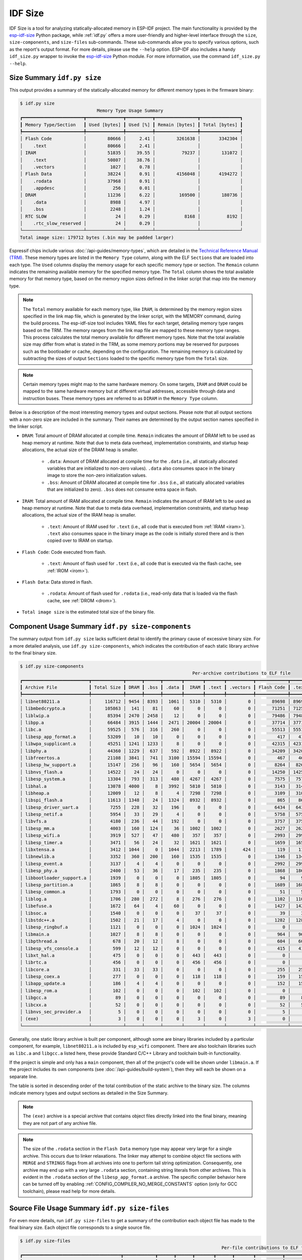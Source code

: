 ********
IDF Size
********

IDF Size is a tool for analyzing statically-allocated memory in ESP-IDF project. The main functionality is provided by the esp-idf-size_ Python package, while :ref:`idf.py` offers a more user-friendly and higher-level interface through the ``size``, ``size-components``, and ``size-files`` sub-commands. These sub-commands allow you to specify various options, such as the report's output format. For more details, please use the ``--help`` option. ESP-IDF also includes a handy ``idf_size.py`` wrapper to invoke the esp-idf-size_ Python module. For more information, use the command ``idf_size.py --help``.

Size Summary ``idf.py size``
^^^^^^^^^^^^^^^^^^^^^^^^^^^^

This output provides a summary of the statically-allocated memory for different memory types in the firmware binary:

.. code-block:: bash

    $ idf.py size
                                 Memory Type Usage Summary
    ┏━━━━━━━━━━━━━━━━━━━━━━━┳━━━━━━━━━━━━━━┳━━━━━━━━━━┳━━━━━━━━━━━━━━━━┳━━━━━━━━━━━━━━━┓
    ┃ Memory Type/Section   ┃ Used [bytes] ┃ Used [%] ┃ Remain [bytes] ┃ Total [bytes] ┃
    ┡━━━━━━━━━━━━━━━━━━━━━━━╇━━━━━━━━━━━━━━╇━━━━━━━━━━╇━━━━━━━━━━━━━━━━╇━━━━━━━━━━━━━━━┩
    │ Flash Code            │        80666 │     2.41 │        3261638 │       3342304 │
    │    .text              │        80666 │     2.41 │                │               │
    │ IRAM                  │        51835 │    39.55 │          79237 │        131072 │
    │    .text              │        50807 │    38.76 │                │               │
    │    .vectors           │         1027 │     0.78 │                │               │
    │ Flash Data            │        38224 │     0.91 │        4156048 │       4194272 │
    │    .rodata            │        37968 │     0.91 │                │               │
    │    .appdesc           │          256 │     0.01 │                │               │
    │ DRAM                  │        11236 │     6.22 │         169500 │        180736 │
    │    .data              │         8988 │     4.97 │                │               │
    │    .bss               │         2248 │     1.24 │                │               │
    │ RTC SLOW              │           24 │     0.29 │           8168 │          8192 │
    │    .rtc_slow_reserved │           24 │     0.29 │                │               │
    └───────────────────────┴──────────────┴──────────┴────────────────┴───────────────┘
    Total image size: 179712 bytes (.bin may be padded larger)

Espressif chips include various :doc:`/api-guides/memory-types`, which are detailed in the `Technical Reference Manual (TRM) <{IDF_TARGET_TRM_EN_URL}>`__. These memory types are listed in the ``Memory Type`` column, along with the ELF ``Sections`` that are loaded into each type. The ``Used`` columns display the memory usage for each specific memory type or section. The ``Remain`` column indicates the remaining available memory for the specified memory type. The ``Total`` column shows the total available memory for that memory type, based on the memory region sizes defined in the linker script that map into the memory type.

.. note::

    The ``Total`` memory available for each memory type, like ``IRAM``, is determined by the memory region sizes specified in the link map file, which is generated by the linker script, with the MEMORY command, during the build process. The esp-idf-size tool includes YAML files for each target, detailing memory type ranges based on the TRM. The memory ranges from the link map file are mapped to these memory type ranges. This process calculates the total memory available for different memory types. Note that the total available size may differ from what is stated in the TRM, as some memory portions may be reserved for purposes such as the bootloader or cache, depending on the configuration. The remaining memory is calculated by subtracting the sizes of output ``Sections`` loaded to the specific memory type from the ``Total`` size.

.. note::

    Certain memory types might map to the same hardware memory. On some targets, ``IRAM`` and ``DRAM`` could be mapped to the same hardware memory but at different virtual addresses, accessible through data and instruction buses. These memory types are referred to as ``DIRAM`` in the ``Memory Type`` column.

Below is a description of the most interesting memory types and output sections. Please note that all output sections with a non-zero size are included in the summary. Their names are determined by the output section names specified in the linker script.

- ``DRAM``: Total amount of DRAM allocated at compile time. ``Remain`` indicates the amount of DRAM left to be used as heap memory at runtime. Note that due to meta data overhead, implementation constraints, and startup heap allocations, the actual size of the DRAM heap is smaller.

    - ``.data``: Amount of DRAM allocated at compile time for the ``.data`` (i.e., all statically allocated variables that are initialized to non-zero values). ``.data`` also consumes space in the binary image to store the non-zero initialization values.

    - ``.bss``: Amount of DRAM allocated at compile time for ``.bss``  (i.e., all statically allocated variables that are initialized to zero). ``.bss`` does not consume extra space in flash.

- ``IRAM``: Total amount of IRAM allocated at compile time. ``Remain`` indicates the amount of IRAM left to be used as heap memory at runtime. Note that due to meta data overhead, implementation constraints, and startup heap allocations, the actual size of the IRAM heap is smaller.

    - ``.text``: Amount of IRAM used for ``.text`` (i.e., all code that is executed from :ref:`IRAM <iram>`). ``.text`` also consumes space in the binary image as the code is initially stored there and is then copied over to IRAM on startup.

- ``Flash Code``: Code executed from flash.

    - ``.text``: Amount of flash used for ``.text`` (i.e., all code that is executed via the flash cache, see :ref:`IROM <irom>`).
- ``Flash Data``: Data stored in flash.

    - ``.rodata``: Amount of flash used for ``.rodata`` (i.e., read-only data that is loaded via the flash cache, see :ref:`DROM <drom>`).

- ``Total image size`` is the estimated total size of the binary file.

Component Usage Summary ``idf.py size-components``
^^^^^^^^^^^^^^^^^^^^^^^^^^^^^^^^^^^^^^^^^^^^^^^^^^

The summary output from ``idf.py size`` lacks sufficient detail to identify the primary cause of excessive binary size. For a more detailed analysis, use ``idf.py size-components``, which indicates the contribution of each static library archive to the final binary size.

.. code-block:: bash

    $ idf.py size-components
                                                                     Per-archive contributions to ELF file
    ┏━━━━━━━━━━━━━━━━━━━━━━━━━┳━━━━━━━━━━━━┳━━━━━━┳━━━━━━┳━━━━━━━┳━━━━━━━┳━━━━━━━┳━━━━━━━━━━┳━━━━━━━━━━━━┳━━━━━━━┳━━━━━━━━━━━━┳━━━━━━━━━┳━━━━━━━━━━┳━━━━━━━━━━┳━━━━━━━━━━━━━━━━━━━━┓
    ┃ Archive File            ┃ Total Size ┃ DRAM ┃ .bss ┃ .data ┃  IRAM ┃ .text ┃ .vectors ┃ Flash Code ┃ .text ┃ Flash Data ┃ .rodata ┃ .appdesc ┃ RTC SLOW ┃ .rtc_slow_reserved ┃
    ┡━━━━━━━━━━━━━━━━━━━━━━━━━╇━━━━━━━━━━━━╇━━━━━━╇━━━━━━╇━━━━━━━╇━━━━━━━╇━━━━━━━╇━━━━━━━━━━╇━━━━━━━━━━━━╇━━━━━━━╇━━━━━━━━━━━━╇━━━━━━━━━╇━━━━━━━━━━╇━━━━━━━━━━╇━━━━━━━━━━━━━━━━━━━━┩
    │ libnet80211.a           │     116712 │ 9454 │ 8393 │  1061 │  5310 │  5310 │        0 │      89698 │ 89698 │      12250 │   12250 │        0 │        0 │                  0 │
    │ libmbedcrypto.a         │     105863 │  141 │   81 │    60 │     0 │     0 │        0 │      71251 │ 71251 │      34471 │   34471 │        0 │        0 │                  0 │
    │ liblwip.a               │      85394 │ 2470 │ 2458 │    12 │     0 │     0 │        0 │      79486 │ 79486 │       3438 │    3438 │        0 │        0 │                  0 │
    │ libpp.a                 │      66484 │ 3915 │ 1444 │  2471 │ 20004 │ 20004 │        0 │      37714 │ 37714 │       4851 │    4851 │        0 │        0 │                  0 │
    │ libc.a                  │      59525 │  576 │  316 │   260 │     0 │     0 │        0 │      55513 │ 55513 │       3436 │    3436 │        0 │        0 │                  0 │
    │ libesp_app_format.a     │      53209 │   10 │   10 │     0 │     0 │     0 │        0 │        417 │   417 │      52782 │   52526 │      256 │        0 │                  0 │
    │ libwpa_supplicant.a     │      45251 │ 1241 │ 1233 │     8 │     0 │     0 │        0 │      42315 │ 42315 │       1695 │    1695 │        0 │        0 │                  0 │
    │ libphy.a                │      44360 │ 1229 │  637 │   592 │  8922 │  8922 │        0 │      34209 │ 34209 │          0 │       0 │        0 │        0 │                  0 │
    │ libfreertos.a           │      21108 │ 3841 │  741 │  3100 │ 15594 │ 15594 │        0 │        467 │   467 │       1206 │    1206 │        0 │        0 │                  0 │
    │ libesp_hw_support.a     │      15147 │  256 │   96 │   160 │  5654 │  5654 │        0 │       8264 │  8264 │        949 │     949 │        0 │       24 │                 24 │
    │ libnvs_flash.a          │      14522 │   24 │   24 │     0 │     0 │     0 │        0 │      14250 │ 14250 │        248 │     248 │        0 │        0 │                  0 │
    │ libesp_system.a         │      13304 │  793 │  313 │   480 │  4267 │  4267 │        0 │       7575 │  7575 │        669 │     669 │        0 │        0 │                  0 │
    │ libhal.a                │      13078 │ 4000 │    8 │  3992 │  5810 │  5810 │        0 │       3143 │  3143 │        125 │     125 │        0 │        0 │                  0 │
    │ libheap.a               │      12009 │   12 │    8 │     4 │  7298 │  7298 │        0 │       3109 │  3109 │       1590 │    1590 │        0 │        0 │                  0 │
    │ libspi_flash.a          │      11613 │ 1348 │   24 │  1324 │  8932 │  8932 │        0 │        865 │   865 │        468 │     468 │        0 │        0 │                  0 │
    │ libesp_driver_uart.a    │       7255 │  228 │   32 │   196 │     0 │     0 │        0 │       6434 │  6434 │        593 │     593 │        0 │        0 │                  0 │
    │ libesp_netif.a          │       5954 │   33 │   29 │     4 │     0 │     0 │        0 │       5758 │  5758 │        163 │     163 │        0 │        0 │                  0 │
    │ libvfs.a                │       4180 │  236 │   44 │   192 │     0 │     0 │        0 │       3757 │  3757 │        187 │     187 │        0 │        0 │                  0 │
    │ libesp_mm.a             │       4003 │  160 │  124 │    36 │  1002 │  1002 │        0 │       2627 │  2627 │        214 │     214 │        0 │        0 │                  0 │
    │ libesp_wifi.a           │       3919 │  527 │   47 │   480 │   357 │   357 │        0 │       2993 │  2993 │         42 │      42 │        0 │        0 │                  0 │
    │ libesp_timer.a          │       3471 │   56 │   24 │    32 │  1621 │  1621 │        0 │       1659 │  1659 │        135 │     135 │        0 │        0 │                  0 │
    │ libxtensa.a             │       3412 │ 1044 │    0 │  1044 │  2213 │  1789 │      424 │        119 │   119 │         36 │      36 │        0 │        0 │                  0 │
    │ libnewlib.a             │       3352 │  360 │  200 │   160 │  1535 │  1535 │        0 │       1346 │  1346 │        111 │     111 │        0 │        0 │                  0 │
    │ libesp_event.a          │       3137 │    4 │    4 │     0 │     0 │     0 │        0 │       2992 │  2992 │        141 │     141 │        0 │        0 │                  0 │
    │ libesp_phy.a            │       2400 │   53 │   36 │    17 │   235 │   235 │        0 │       1868 │  1868 │        244 │     244 │        0 │        0 │                  0 │
    │ libbootloader_support.a │       1939 │    0 │    0 │     0 │  1805 │  1805 │        0 │         94 │    94 │         40 │      40 │        0 │        0 │                  0 │
    │ libesp_partition.a      │       1865 │    8 │    8 │     0 │     0 │     0 │        0 │       1689 │  1689 │        168 │     168 │        0 │        0 │                  0 │
    │ libesp_common.a         │       1793 │    0 │    0 │     0 │     0 │     0 │        0 │         51 │    51 │       1742 │    1742 │        0 │        0 │                  0 │
    │ liblog.a                │       1706 │  280 │  272 │     8 │   276 │   276 │        0 │       1102 │  1102 │         48 │      48 │        0 │        0 │                  0 │
    │ libefuse.a              │       1672 │   64 │    4 │    60 │     0 │     0 │        0 │       1427 │  1427 │        181 │     181 │        0 │        0 │                  0 │
    │ libsoc.a                │       1540 │    0 │    0 │     0 │    37 │    37 │        0 │         39 │    39 │       1464 │    1464 │        0 │        0 │                  0 │
    │ libstdc++.a             │       1502 │   21 │   17 │     4 │     0 │     0 │        0 │       1282 │  1282 │        199 │     199 │        0 │        0 │                  0 │
    │ libesp_ringbuf.a        │       1121 │    0 │    0 │     0 │  1024 │  1024 │        0 │          0 │     0 │         97 │      97 │        0 │        0 │                  0 │
    │ libmain.a               │       1027 │    8 │    8 │     0 │     0 │     0 │        0 │        964 │   964 │         55 │      55 │        0 │        0 │                  0 │
    │ libpthread.a            │        678 │   20 │   12 │     8 │     0 │     0 │        0 │        604 │   604 │         54 │      54 │        0 │        0 │                  0 │
    │ libesp_vfs_console.a    │        599 │   12 │   12 │     0 │     0 │     0 │        0 │        415 │   415 │        172 │     172 │        0 │        0 │                  0 │
    │ libxt_hal.a             │        475 │    0 │    0 │     0 │   443 │   443 │        0 │          0 │     0 │         32 │      32 │        0 │        0 │                  0 │
    │ librtc.a                │        456 │    0 │    0 │     0 │   456 │   456 │        0 │          0 │     0 │          0 │       0 │        0 │        0 │                  0 │
    │ libcore.a               │        331 │   33 │   33 │     0 │     0 │     0 │        0 │        255 │   255 │         43 │      43 │        0 │        0 │                  0 │
    │ libesp_coex.a           │        277 │    0 │    0 │     0 │   118 │   118 │        0 │        159 │   159 │          0 │       0 │        0 │        0 │                  0 │
    │ libapp_update.a         │        186 │    4 │    4 │     0 │     0 │     0 │        0 │        152 │   152 │         30 │      30 │        0 │        0 │                  0 │
    │ libesp_rom.a            │        102 │    0 │    0 │     0 │   102 │   102 │        0 │          0 │     0 │          0 │       0 │        0 │        0 │                  0 │
    │ libgcc.a                │         89 │    0 │    0 │     0 │     0 │     0 │        0 │         89 │    89 │          0 │       0 │        0 │        0 │                  0 │
    │ libcxx.a                │         52 │    0 │    0 │     0 │     0 │     0 │        0 │         52 │    52 │          0 │       0 │        0 │        0 │                  0 │
    │ libnvs_sec_provider.a   │          5 │    0 │    0 │     0 │     0 │     0 │        0 │          5 │     5 │          0 │       0 │        0 │        0 │                  0 │
    │ (exe)                   │          3 │    0 │    0 │     0 │     3 │     0 │        3 │          0 │     0 │          0 │       0 │        0 │        0 │                  0 │
    └─────────────────────────┴────────────┴──────┴──────┴───────┴───────┴───────┴──────────┴────────────┴───────┴────────────┴─────────┴──────────┴──────────┴────────────────────┘


Generally, one static library archive is built per component, although some are binary libraries included by a particular component, for example, ``libnet80211.a`` is included by ``esp_wifi`` component. There are also toolchain libraries such as ``libc.a`` and ``libgcc.a`` listed here, these provide Standard C/C++ Library and toolchain built-in functionality.

If the project is simple and only has a ``main`` component, then all of the project's code will be shown under ``libmain.a``. If the project includes its own components (see :doc:`/api-guides/build-system`), then they will each be shown on a separate line.

The table is sorted in descending order of the total contribution of the static archive to the binary size. The columns indicate memory types and output sections as detailed in the Size Summary.

.. note::

    The ``(exe)`` archive is a special archive that contains object files directly linked into the final binary, meaning they are not part of any archive file.

.. note::

    The size of the ``.rodata`` section in the ``Flash Data`` memory type may appear very large for a single archive. This occurs due to linker relaxations. The linker may attempt to combine object file sections with ``MERGE`` and ``STRINGS`` flags from all archives into one to perform tail string optimization. Consequently, one archive may end up with a very large ``.rodata`` section, containing string literals from other archives. This is evident in the ``.rodata`` section of the ``libesp_app_format.a`` archive. The specific compiler behavior here can be turned off by enabling :ref:`CONFIG_COMPILER_NO_MERGE_CONSTANTS` option (only for GCC toolchain), please read help for more details.


Source File Usage Summary ``idf.py size-files``
^^^^^^^^^^^^^^^^^^^^^^^^^^^^^^^^^^^^^^^^^^^^^^^

For even more details, run ``idf.py size-files`` to get a summary of the contribution each object file has made to the final binary size. Each object file corresponds to a single source file.

.. code-block:: bash

    $ idf.py size-files
                                                                                Per-file contributions to ELF file
    ┏━━━━━━━━━━━━━━━━━━━━━━━━━━━━━━━━━━━━━┳━━━━━━━━━━━━┳━━━━━━┳━━━━━━┳━━━━━━━┳━━━━━━┳━━━━━━━┳━━━━━━━━━━┳━━━━━━━━━━━━┳━━━━━━━┳━━━━━━━━━━━━┳━━━━━━━━━┳━━━━━━━━━━┳━━━━━━━━━━┳━━━━━━━━━━━━━━━━━━━━┓
    ┃ Object File                         ┃ Total Size ┃ DRAM ┃ .bss ┃ .data ┃ IRAM ┃ .text ┃ .vectors ┃ Flash Code ┃ .text ┃ Flash Data ┃ .rodata ┃ .appdesc ┃ RTC SLOW ┃ .rtc_slow_reserved ┃
    ┡━━━━━━━━━━━━━━━━━━━━━━━━━━━━━━━━━━━━━╇━━━━━━━━━━━━╇━━━━━━╇━━━━━━╇━━━━━━━╇━━━━━━╇━━━━━━━╇━━━━━━━━━━╇━━━━━━━━━━━━╇━━━━━━━╇━━━━━━━━━━━━╇━━━━━━━━━╇━━━━━━━━━━╇━━━━━━━━━━╇━━━━━━━━━━━━━━━━━━━━┩
    │ esp_app_desc.c.obj                  │      72313 │   10 │   10 │     0 │    0 │     0 │        0 │        417 │   417 │      71886 │   71630 │      256 │        0 │                  0 │
    │ x509_crt_bundle.S.obj               │      67810 │    0 │    0 │     0 │    0 │     0 │        0 │          0 │     0 │      67810 │   67810 │        0 │        0 │                  0 │
    │ ecp_curves.c.obj                    │      36415 │    0 │    0 │     0 │    0 │     0 │        0 │       6875 │  6875 │      29540 │   29540 │        0 │        0 │                  0 │
    │ phy_chip_v7.o                       │      19384 │  783 │  533 │   250 │ 2186 │  2186 │        0 │      16415 │ 16415 │          0 │       0 │        0 │        0 │                  0 │
    │ wl_cnx.o                            │      18567 │ 3891 │ 3889 │     2 │  277 │   277 │        0 │      13343 │ 13343 │       1056 │    1056 │        0 │        0 │                  0 │
    │ ieee80211_output.o                  │      15498 │   27 │   25 │     2 │ 2083 │  2083 │        0 │      12840 │ 12840 │        548 │     548 │        0 │        0 │                  0 │
    │ pp.o                                │      14722 │ 1207 │   53 │  1154 │ 7286 │  7286 │        0 │       5590 │  5590 │        639 │     639 │        0 │        0 │                  0 │
    │ libc_a-vfprintf.o                   │      14084 │    0 │    0 │     0 │    0 │     0 │        0 │      13508 │ 13508 │        576 │     576 │        0 │        0 │                  0 │
    │ phy_chip_v7_cal.o                   │      13997 │  229 │   54 │   175 │ 4039 │  4039 │        0 │       9729 │  9729 │          0 │       0 │        0 │        0 │                  0 │
    │ pm.o                                │      13958 │  532 │  488 │    44 │ 3630 │  3630 │        0 │       8823 │  8823 │        973 │     973 │        0 │        0 │                  0 │
    │ libc_a-svfprintf.o                  │      13753 │    0 │    0 │     0 │    0 │     0 │        0 │      13177 │ 13177 │        576 │     576 │        0 │        0 │                  0 │
    │ ieee80211_sta.o                     │      13711 │   50 │   38 │    12 │ 1443 │  1443 │        0 │      11181 │ 11181 │       1037 │    1037 │        0 │        0 │                  0 │
    │ ieee80211_ioctl.o                   │      13479 │  120 │  116 │     4 │  271 │   271 │        0 │      11127 │ 11127 │       1961 │    1961 │        0 │        0 │                  0 │
    │ ieee80211_scan.o                    │      12037 │  327 │  309 │    18 │    0 │     0 │        0 │      11119 │ 11119 │        591 │     591 │        0 │        0 │                  0 │
    │ ieee80211_hostap.o                  │      11970 │   42 │   41 │     1 │    0 │     0 │        0 │      10898 │ 10898 │       1030 │    1030 │        0 │        0 │                  0 │
    │ nd6.c.obj                           │      11815 │  940 │  932 │     8 │    0 │     0 │        0 │      10764 │ 10764 │        111 │     111 │        0 │        0 │                  0 │
    │ phy_chip_v7_ana.o                   │      11039 │  217 │   50 │   167 │ 2697 │  2697 │        0 │       8125 │  8125 │          0 │       0 │        0 │        0 │                  0 │
    │ ieee80211_ht.o                      │      11033 │    5 │    4 │     1 │ 1179 │  1179 │        0 │       8466 │  8466 │       1383 │    1383 │        0 │        0 │                  0 │
    │ sae.c.obj                           │      11003 │    0 │    0 │     0 │    0 │     0 │        0 │      10971 │ 10971 │         32 │      32 │        0 │        0 │                  0 │
    │ tasks.c.obj                         │      10753 │  712 │  696 │    16 │ 9416 │  9416 │        0 │          0 │     0 │        625 │     625 │        0 │        0 │                  0 │
    │ libc_a-svfiprintf.o                 │      10446 │    0 │    0 │     0 │    0 │     0 │        0 │       9398 │  9398 │       1048 │    1048 │        0 │        0 │                  0 │
    │ libc_a-vfiprintf.o                  │      10092 │    0 │    0 │     0 │    0 │     0 │        0 │       9516 │  9516 │        576 │     576 │        0 │        0 │                  0 │
    │ wpa.c.obj                           │       9688 │  872 │  872 │     0 │    0 │     0 │        0 │       8816 │  8816 │          0 │       0 │        0 │        0 │                  0 │
    │ tcp_in.c.obj                        │       8904 │   52 │   52 │     0 │    0 │     0 │        0 │       8698 │  8698 │        154 │     154 │        0 │        0 │                  0 │
    [... additional lines removed ...]


The table is sorted in descending order of the total contribution of the object files to the binary size. The columns indicate memory types and output sections as detailed in the Size Summary.

For example, we can see that the file ``x509_crt_bundle.S.o`` contributed 67,810 bytes to the total firmware size, all as ``.rodata`` in flash. Therefore we can guess that this application is using the :doc:`/api-reference/protocols/esp_crt_bundle` feature and not using this feature would save at last this many bytes from the firmware size.

Some of the object files are linked from binary libraries and therefore you will not find a corresponding source file. To locate which component a source file belongs to, it is generally possible to search in the ESP-IDF source tree or look in the :ref:`linker-map-file` for the full path.

Comparing Two Binaries
^^^^^^^^^^^^^^^^^^^^^^

When making changes that impact binary size, you can use the IDF Size tool to analyze the precise differences in size. The ``--diff`` option can be used with all previously mentioned sub-commands, allowing you to specify a path to a project build for comparison with the current project.

For example to compare two ``hello_world`` project builds, follow these steps. First, create two copies of the ``hello_world`` project directory. Name the first project directory ``hello_world_Og``. This project will use the default :ref:`CONFIG_COMPILER_OPTIMIZATION` compiler optimization setting ``Debug (-Og)`` and will serve as the ``REFERENCE`` project. Name the second project directory ``hello_world_Os``. This project will use the ``Optimize for size (-Os)`` setting, which can be enabled using ``idf.py menuconfig``. This will be the ``CURRENT`` project. Build both projects. Then, from within the ``hello_world_Os`` project directory, run the following command:


.. code-block:: bash

   $ idf.py size --diff ../hello_world_Og

    CURRENT   project file: "hello_world_Os/build/hello_world.map"
    REFERENCE project file: "hello_world_Og/build/hello_world.map"
    Difference is counted as CURRENT - REFERENCE, i.e. a positive number means that CURRENT is larger.
                                   Memory Type Usage Summary
    ┏━━━━━━━━━━━━━━━━━━━━━┳━━━━━━━━━━━━━━┳━━━━━━━━━━━━━━┳━━━━━━━━━━━━━━━━┳━━━━━━━━━━━━━━━━┓
    ┃ Memory Type/Section ┃ Used [bytes] ┃     Used [%] ┃ Remain [bytes] ┃  Total [bytes] ┃
    ┡━━━━━━━━━━━━━━━━━━━━━╇━━━━━━━━━━━━━━╇━━━━━━━━━━━━━━╇━━━━━━━━━━━━━━━━╇━━━━━━━━━━━━━━━━┩
    │ Flash Code          │ 74498  -6168 │  2.23  -0.18 │ 3267806  +6168 │ 3342304      0 │
    │    .text            │ 74498  -6168 │  2.23  -0.18 │                │                │
    │ IRAM                │ 45539  -6296 │ 34.74   -4.8 │   85533  +6296 │  131072      0 │
    │    .text            │ 44511  -6296 │ 33.96   -4.8 │                │                │
    │ Flash Data          │ 35784  -2440 │  0.85  -0.06 │ 4158488  +2440 │ 4194272      0 │
    │    .rodata          │ 35528  -2440 │  0.85  -0.06 │                │                │
    │ DRAM                │ 10844   -392 │   6.0  -0.22 │  169892   +392 │  180736      0 │
    │    .data            │  8612   -376 │  4.76  -0.21 │                │                │
    │    .bss             │  2232    -16 │  1.23  -0.01 │                │                │
    └─────────────────────┴──────────────┴──────────────┴────────────────┴────────────────┘
    Total image size: 164432 -15280 bytes (.bin may be padded larger)

In addition to the previously mentioned Size Summary example, each column now also shows the size differences. Each difference is shown as ``CURRENT - REFERENCE``, meaning the current project sizes minus the sizes in the project specified with the `--diff` option. In this example, the final binary image of the ``hello_world_Os`` project is 15,280 bytes smaller than that of the ``hello_world_Og`` project. Additionally, the ``hello_world_Os`` project uses 6,168 bytes less in `Flash Code` memory, leaving 6,168 bytes more available in ``Flash Code``, with no difference in the total available memory.

You can also use the diff mode to generate a table showing the differences at the component level (static library archive):

.. code-block:: bash

   $ idf.py size-components --diff ../hello_world_Og

Additionally, at the level of each individual source file:

.. code-block:: bash

   $ idf.py size-files --diff ../hello_world_Og

.. _idf-size-linker-failed:

Showing Size When Linker Fails
^^^^^^^^^^^^^^^^^^^^^^^^^^^^^^

If too much static memory is allocated, the linker will fail with an error such as ``DRAM segment data does not fit``, ``region `iram0_0_seg' overflowed by 44 bytes``, or similar.

In these cases, ``idf.py size`` will also fail. However, you can run ``idf_size.py``, which is a convenient wrapper that allows you to call ``esp-idf-size`` directly from within the ESP-IDF environment and see the partial static memory usage. The ``idf_size.py`` script requires a link map file as an argument, which is located in the project's build directory as ``<projectname>.map``.

.. code-block:: bash

    $ idf_size.py <projectname>.map
    warning:  DRAM overflow detected!: output section or its part .dram0.bss(addr: 1073422848, size: 2240) does not fit into any memory region and will be assigned to the preceding dram0_0_seg memory region
    warning:  DRAM overflow detected!: output section or its part .dram0.data(addr: 1073414144, size: 8704) does not fit into any memory region and will be assigned to the preceding dram0_0_seg memory region
                                Memory Type Usage Summary
    ┏━━━━━━━━━━━━━━━━━━━━━┳━━━━━━━━━━━━━━┳━━━━━━━━━━┳━━━━━━━━━━━━━━━━┳━━━━━━━━━━━━━━━┓
    ┃ Memory Type/Section ┃ Used [bytes] ┃ Used [%] ┃ Remain [bytes] ┃ Total [bytes] ┃
    ┡━━━━━━━━━━━━━━━━━━━━━╇━━━━━━━━━━━━━━╇━━━━━━━━━━╇━━━━━━━━━━━━━━━━╇━━━━━━━━━━━━━━━┩
    │ Flash Code          │        79759 │     2.39 │        3262545 │       3342304 │
    │    .text            │        79759 │     2.39 │                │               │
    │ IRAM                │        51106 │    38.99 │          79966 │        131072 │
    │    .text            │        50079 │    38.21 │                │               │
    │    .vectors         │         1027 │     0.78 │                │               │
    │ Flash Data          │        38576 │     0.92 │        4155696 │       4194272 │
    │    .rodata          │        38320 │     0.91 │                │               │
    │    .appdesc         │          256 │     0.01 │                │               │
    │ DRAM                │        10944 │        0 │         -10944 │             0 │
    │    .data_overflow   │         8704 │        0 │                │               │
    │    .bss_overflow    │         2240 │        0 │                │               │
    └─────────────────────┴──────────────┴──────────┴────────────────┴───────────────┘
    Total image size: 178145 bytes (.bin may be padded larger)

Sections that do not fit into the memory region will have the suffix ``_overflow``.

.. _esp-idf-size: https://github.com/espressif/esp-idf-size
